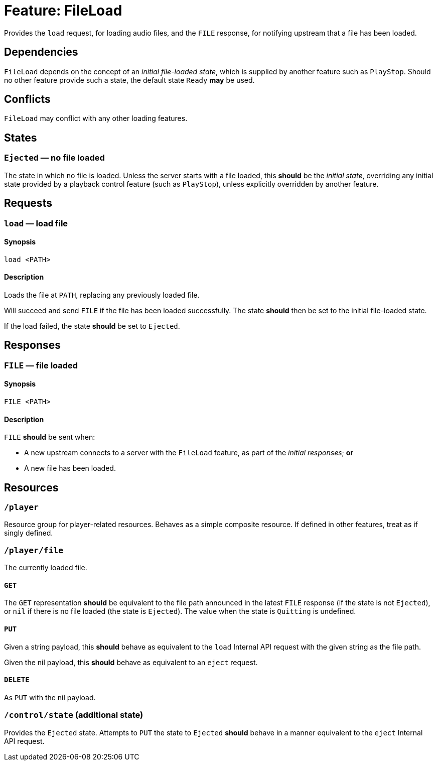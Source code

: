 = Feature: FileLoad

Provides the `load` request, for loading audio files, and the `FILE`
response, for notifying upstream that a file has been loaded.

== Dependencies

`FileLoad` depends on the concept of an _initial file-loaded state_,
which is supplied by another feature such as `PlayStop`.  Should
no other feature provide such a state, the default state `Ready`
*may* be used.

== Conflicts

`FileLoad` may conflict with any other loading features.

== States

=== `Ejected` — no file loaded

The state in which no file is loaded.  Unless the server starts
with a file loaded, this *should* be the _initial state_, overriding
any initial state provided by a playback control feature (such as
`PlayStop`), unless explicitly overridden by another feature.

== Requests

=== `load` — load file

==== Synopsis

`load <PATH>`

==== Description

Loads the file at `PATH`, replacing any previously loaded file.

Will succeed and send `FILE` if the file has been loaded successfully.
The state *should* then be set to the initial file-loaded state.

If the load failed, the state *should* be set to `Ejected`.

== Responses

=== `FILE` — file loaded

==== Synopsis

`FILE <PATH>`

==== Description

`FILE` *should* be sent when:

* A new upstream connects to a server with the `FileLoad` feature,
  as part of the _initial responses_; *or*
* A new file has been loaded.

== Resources

=== `/player`

Resource group for player-related resources.  Behaves as a simple composite resource.  If defined in other features, treat as if singly defined.

=== `/player/file`

The currently loaded file.

==== `GET`

The `GET` representation *should* be equivalent to the file path announced in the latest `FILE` response (if the state is not `Ejected`), or `nil` if there is no file loaded (the state is `Ejected`).  The value when the state is `Quitting` is undefined.

==== `PUT`

Given a string payload, this *should* behave as equivalent to the `load` Internal API request with the given string as the file path.

Given the nil payload, this *should* behave as equivalent to an `eject` request.

==== `DELETE`

As `PUT` with the nil payload.

=== `/control/state` (additional state)

Provides the `Ejected` state.  Attempts to `PUT` the state to `Ejected` *should* behave in a manner equivalent to the `eject` Internal API request.

